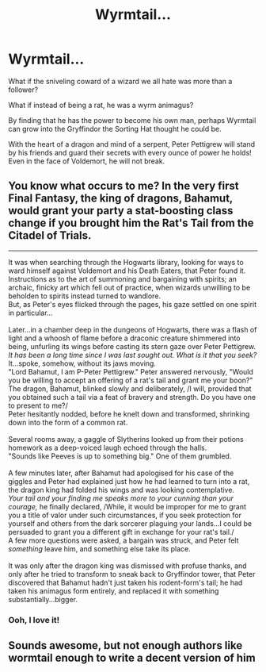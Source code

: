 #+TITLE: Wyrmtail...

* Wyrmtail...
:PROPERTIES:
:Author: Arcturus79
:Score: 16
:DateUnix: 1616903997.0
:DateShort: 2021-Mar-28
:FlairText: Prompt
:END:
What if the sniveling coward of a wizard we all hate was more than a follower?

What if instead of being a rat, he was a wyrm animagus?

By finding that he has the power to become his own man, perhaps Wyrmtail can grow into the Gryffindor the Sorting Hat thought he could be.

With the heart of a dragon and mind of a serpent, Peter Pettigrew will stand by his friends and guard their secrets with every ounce of power he holds! Even in the face of Voldemort, he will not break.


** You know what occurs to me? In the very first Final Fantasy, the king of dragons, Bahamut, would grant your party a stat-boosting class change if you brought him the Rat's Tail from the Citadel of Trials.

--------------

It was when searching through the Hogwarts library, looking for ways to ward himself against Voldemort and his Death Eaters, that Peter found it.\\
Instructions as to the art of summoning and bargaining with spirits; an archaic, finicky art which fell out of practice, when wizards unwilling to be beholden to spirits instead turned to wandlore.\\
But, as Peter's eyes flicked through the pages, his gaze settled on one spirit in particular...\\
 \\
Later...in a chamber deep in the dungeons of Hogwarts, there was a flash of light and a whoosh of flame before a draconic creature shimmered into being, unfurling its wings before casting its stern gaze over Peter Pettigrew.\\
/It has been a long time since I was last sought out. What is it that you seek?/ It...spoke, somehow, without its jaws moving.\\
"Lord Bahamut, I am P-Peter Pettigrew." Peter answered nervously, "Would you be willing to accept an offering of a rat's tail and grant me your boon?"\\
The dragon, Bahamut, blinked slowly and deliberately, /I will, provided that you obtained such a tail via a feat of bravery and strength. Do you have one to present to me?/\\
Peter hesitantly nodded, before he knelt down and transformed, shrinking down into the form of a common rat.\\
 \\
Several rooms away, a gaggle of Slytherins looked up from their potions homework as a deep-voiced laugh echoed through the halls.\\
"Sounds like Peeves is up to something big." One of them grumbled.\\
 \\
A few minutes later, after Bahamut had apologised for his case of the giggles and Peter had explained just how he had learned to turn into a rat, the dragon king had folded his wings and was looking contemplative.\\
/Your tail and your finding me speaks more to your cunning than your courage,/ he finally declared, /While, it would be improper for me to grant you a title of valor under such circumstances, if you seek protection for yourself and others from the dark sorcerer plaguing your lands...I could be persuaded to grant you a different gift in exchange for your rat's tail./\\
A few more questions were asked, a bargain was struck, and Peter felt /something/ leave him, and something else take its place.\\
 \\
It was only after the dragon king was dismissed with profuse thanks, and only after he tried to transform to sneak back to Gryffindor tower, that Peter discovered that Bahamut hadn't just taken his rodent-form's tail; he had taken his animagus form entirely, and replaced it with something substantially...bigger.
:PROPERTIES:
:Author: Avaday_Daydream
:Score: 10
:DateUnix: 1616934668.0
:DateShort: 2021-Mar-28
:END:

*** Ooh, I love it!
:PROPERTIES:
:Author: Madam_Hook
:Score: 3
:DateUnix: 1616944894.0
:DateShort: 2021-Mar-28
:END:


** Sounds awesome, but not enough authors like wormtail enough to write a decent version of him
:PROPERTIES:
:Author: Puzzled-You
:Score: 2
:DateUnix: 1616930187.0
:DateShort: 2021-Mar-28
:END:
